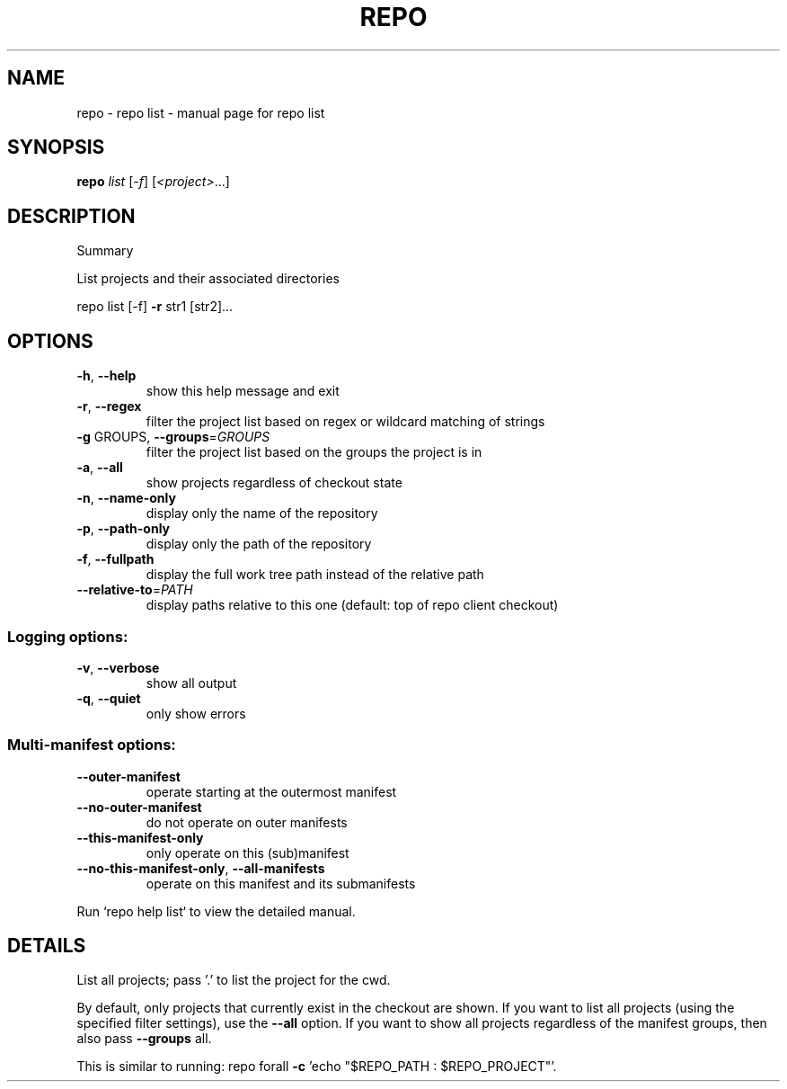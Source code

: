 .\" DO NOT MODIFY THIS FILE!  It was generated by help2man.
.TH REPO "1" "July 2022" "repo list" "Repo Manual"
.SH NAME
repo \- repo list - manual page for repo list
.SH SYNOPSIS
.B repo
\fI\,list \/\fR[\fI\,-f\/\fR] [\fI\,<project>\/\fR...]
.SH DESCRIPTION
Summary
.PP
List projects and their associated directories
.PP
repo list [\-f] \fB\-r\fR str1 [str2]...
.SH OPTIONS
.TP
\fB\-h\fR, \fB\-\-help\fR
show this help message and exit
.TP
\fB\-r\fR, \fB\-\-regex\fR
filter the project list based on regex or wildcard
matching of strings
.TP
\fB\-g\fR GROUPS, \fB\-\-groups\fR=\fI\,GROUPS\/\fR
filter the project list based on the groups the
project is in
.TP
\fB\-a\fR, \fB\-\-all\fR
show projects regardless of checkout state
.TP
\fB\-n\fR, \fB\-\-name\-only\fR
display only the name of the repository
.TP
\fB\-p\fR, \fB\-\-path\-only\fR
display only the path of the repository
.TP
\fB\-f\fR, \fB\-\-fullpath\fR
display the full work tree path instead of the
relative path
.TP
\fB\-\-relative\-to\fR=\fI\,PATH\/\fR
display paths relative to this one (default: top of
repo client checkout)
.SS Logging options:
.TP
\fB\-v\fR, \fB\-\-verbose\fR
show all output
.TP
\fB\-q\fR, \fB\-\-quiet\fR
only show errors
.SS Multi\-manifest options:
.TP
\fB\-\-outer\-manifest\fR
operate starting at the outermost manifest
.TP
\fB\-\-no\-outer\-manifest\fR
do not operate on outer manifests
.TP
\fB\-\-this\-manifest\-only\fR
only operate on this (sub)manifest
.TP
\fB\-\-no\-this\-manifest\-only\fR, \fB\-\-all\-manifests\fR
operate on this manifest and its submanifests
.PP
Run `repo help list` to view the detailed manual.
.SH DETAILS
.PP
List all projects; pass '.' to list the project for the cwd.
.PP
By default, only projects that currently exist in the checkout are shown. If you
want to list all projects (using the specified filter settings), use the \fB\-\-all\fR
option. If you want to show all projects regardless of the manifest groups, then
also pass \fB\-\-groups\fR all.
.PP
This is similar to running: repo forall \fB\-c\fR 'echo "$REPO_PATH : $REPO_PROJECT"'.

